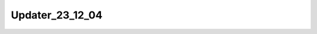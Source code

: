 ..  _-Tools-Updater-Versions-Updater_23_12_04:

Updater_23_12_04
=================

.. doxygenfile:: Updater_23_12_04.h
   :project: Weaver

